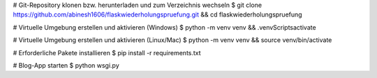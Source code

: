 
# Git-Repository klonen bzw. herunterladen und zum Verzeichnis wechseln
$ git clone https://github.com/abinesh1606/flaskwiederholungspruefung.git && cd flaskwiederholungspruefung

# Virtuelle Umgebung erstellen und aktivieren (Windows)
$ python -m venv venv && .\venv\Scripts\activate

# Virtuelle Umgebung erstellen und aktivieren (Linux/Mac)
$ python -m venv venv && source venv/bin/activate

# Erforderliche Pakete installieren
$ pip install -r requirements.txt

# Blog-App starten 
$ python wsgi.py
